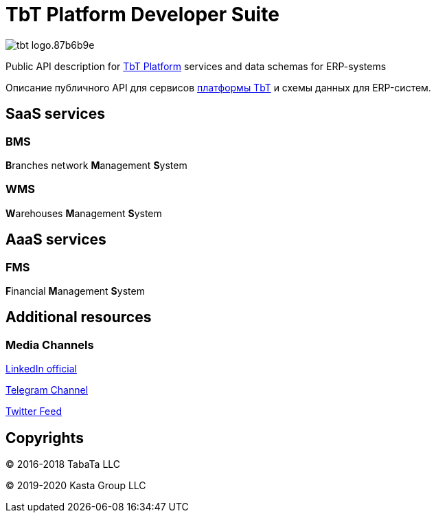 = TbT Platform Developer Suite

image::https://staging.tbt-post.net/img/tbt-logo.87b6b9e.png[]

Public API description for https://tbt-post.net[TbT Platform] services and data schemas for ERP-systems

Описание публичного API для сервисов https://tbt-post.net[платформы TbT] и схемы данных для ERP-систем.

== SaaS services

=== BMS

**B**ranches network **M**anagement **S**ystem

=== WMS

**W**arehouses **M**anagement **S**ystem

== AaaS services

=== FMS

**F**inancial **M**anagement **S**ystem

== Additional resources

=== Media Channels

https://www.linkedin.com/company/kasta-group-llc[LinkedIn official]

https://t.me/tbtpost[Telegram Channel]

https://twitter.com/tbtpost[Twitter Feed]

== Copyrights

&copy; 2016-2018 TabaTa LLC

&copy; 2019-2020 Kasta Group LLC
